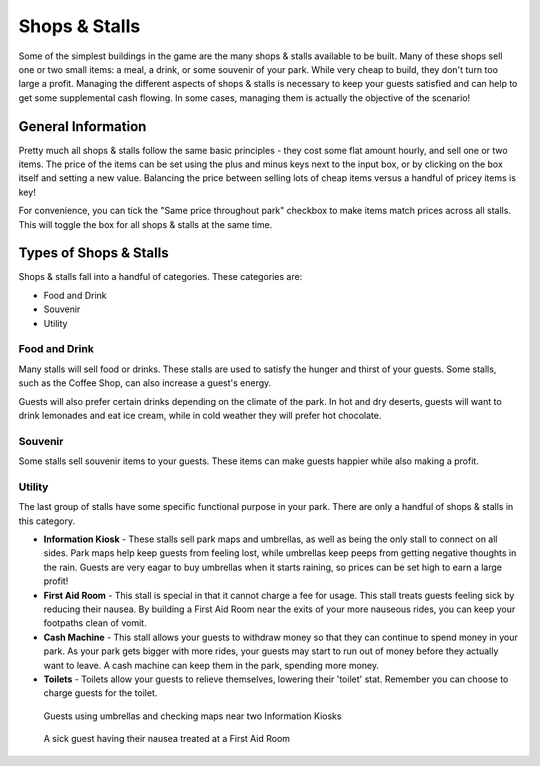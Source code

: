Shops & Stalls
==============

Some of the simplest buildings in the game are the many shops & stalls available to be built. Many of these shops sell one or two small items: a meal, a drink, or some souvenir of your park. While very cheap to build, they don't turn too large a profit. Managing the different aspects of shops & stalls is necessary to keep your guests satisfied and can help to get some supplemental cash flowing. In some cases, managing them is actually the objective of the scenario!

General Information
-------------------

Pretty much all shops & stalls follow the same basic principles - they cost some flat amount hourly, and sell one or two items. The price of the items can be set using the plus and minus keys next to the input box, or by clicking on the box itself and setting a new value. Balancing the price between selling lots of cheap items versus a handful of pricey items is key!

For convenience, you can tick the "Same price throughout park" checkbox to make items match prices across all stalls. This will toggle the box for all shops & stalls at the same time.

.. image:: _static/general_information.png

Types of Shops & Stalls
-----------------------

Shops & stalls fall into a handful of categories. These categories are:

* Food and Drink
* Souvenir
* Utility

Food and Drink
^^^^^^^^^^^^^^

Many stalls will sell food or drinks. These stalls are used to satisfy the hunger and thirst of your guests. Some stalls, such as the Coffee Shop, can also increase a guest's energy.

Guests will also prefer certain drinks depending on the climate of the park. In hot and dry deserts, guests will want to drink lemonades and eat ice cream, while in cold weather they will prefer hot chocolate.

.. image:: _static/food_and_drink.png


Souvenir
^^^^^^^^

Some stalls sell souvenir items to your guests. These items can make guests happier while also making a profit.

.. image:: _static/balloons.png


Utility
^^^^^^^

The last group of stalls have some specific functional purpose in your park. There are only a handful of shops & stalls in this category.

* **Information Kiosk** - These stalls sell park maps and umbrellas, as well as being the only stall to connect on all sides. Park maps help keep guests from feeling lost, while umbrellas keep peeps from getting negative thoughts in the rain. Guests are very eagar to buy umbrellas when it starts raining, so prices can be set high to earn a large profit!
* **First Aid Room** - This stall is special in that it cannot charge a fee for usage. This stall treats guests feeling sick by reducing their nausea. By building a First Aid Room near the exits of your more nauseous rides, you can keep your footpaths clean of vomit.
* **Cash Machine** - This stall allows your guests to withdraw money so that they can continue to spend money in your park. As your park gets bigger with more rides, your guests may start to run out of money before they actually want to leave. A cash machine can keep them in the park, spending more money.
* **Toilets** - Toilets allow your guests to relieve themselves, lowering their 'toilet' stat. Remember you can choose to charge guests for the toilet.


.. figure:: _static/raining_umbrellas.gif

    Guests using umbrellas and checking maps near two Information Kiosks


.. figure:: _static/first_aid_treatment.gif

    A sick guest having their nausea treated at a First Aid Room
